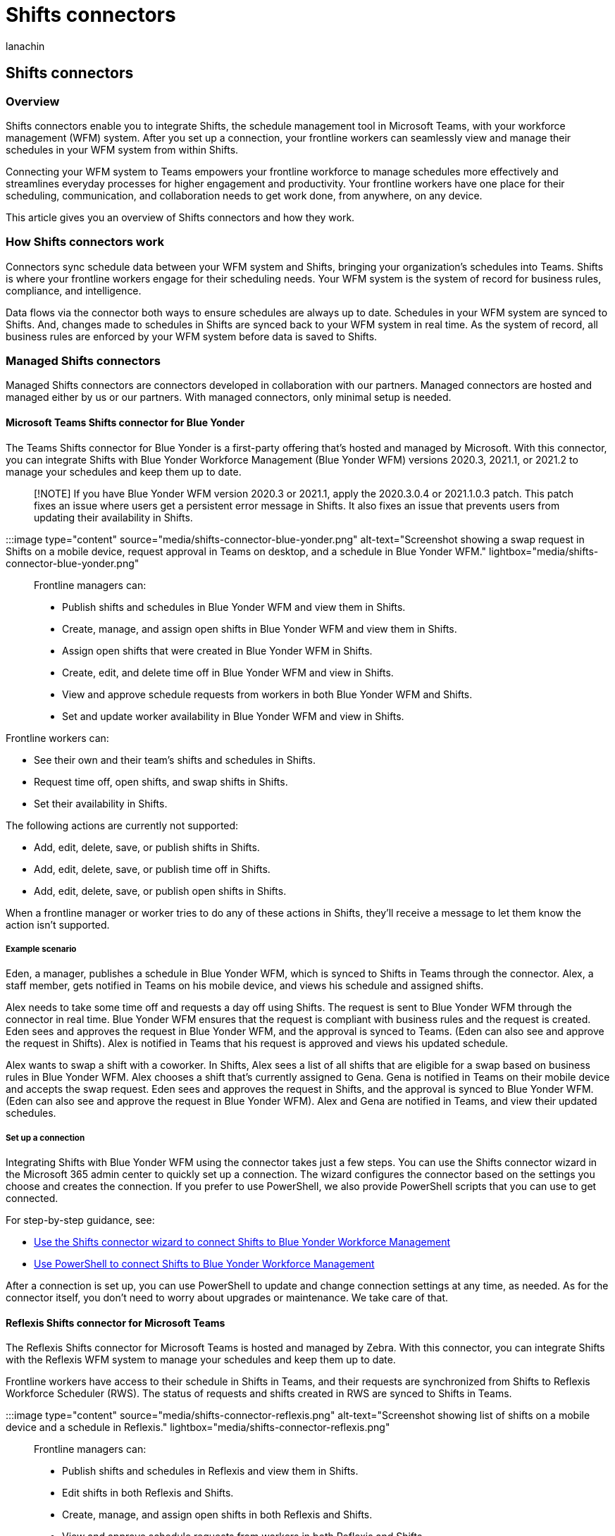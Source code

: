 = Shifts connectors
:appliesto: ["Microsoft Teams", "Microsoft 365 for frontline workers"]
:audience: admin
:author: lanachin
:description: Learn about Shifts connectors and how to use them to connect Shifts to your workforce management system.
:manager: samanro
:ms.author: v-lanachin
:ms.collection: ["M365-collaboration", "m365-frontline"]
:ms.localizationpriority: high
:ms.reviewer: aaku
:ms.service: microsoft-365-frontline
:ms.topic: article
:search.appverid: MET150

== Shifts connectors

=== Overview

Shifts connectors enable you to integrate Shifts, the schedule management tool in Microsoft Teams, with your workforce management (WFM) system.
After you set up a connection, your frontline workers can seamlessly view and manage their schedules in your WFM system from within Shifts.

Connecting your WFM system to Teams empowers your frontline workforce to manage schedules more effectively and streamlines everyday processes for higher engagement and productivity.
Your frontline workers have one place for their scheduling, communication, and collaboration needs to get work done, from anywhere, on any device.

This article gives you an overview of Shifts connectors and how they work.

=== How Shifts connectors work

Connectors sync schedule data between your WFM system and Shifts, bringing your organization's schedules into Teams.
Shifts is where your frontline workers engage for their scheduling needs.
Your WFM system is the system of record for business rules, compliance, and intelligence.

Data flows via the connector both ways to ensure schedules are always up to date.
Schedules in your WFM system are synced to Shifts.
And, changes made to schedules in Shifts are synced back to your WFM system in real time.
As the system of record, all business rules are enforced by your WFM system before data is saved to Shifts.

=== Managed Shifts connectors

Managed Shifts connectors are connectors developed in collaboration with our partners.
Managed connectors are hosted and managed either by us or our partners.
With managed connectors, only minimal setup is needed.

==== Microsoft Teams Shifts connector for Blue Yonder

+++<a name="blue_yonder">++++++</a>+++

The Teams Shifts connector for Blue Yonder is a first-party offering that's hosted and managed by Microsoft.
With this connector, you can integrate Shifts with Blue Yonder Workforce Management (Blue Yonder WFM) versions 2020.3, 2021.1, or 2021.2 to manage your schedules and keep them up to date.

____
[!NOTE] If you have Blue Yonder WFM version 2020.3 or 2021.1, apply the 2020.3.0.4 or 2021.1.0.3 patch.
This patch fixes an issue where users get a persistent error message in Shifts.
It also  fixes an issue that prevents users from updating their availability in Shifts.
____

:::image type="content" source="media/shifts-connector-blue-yonder.png" alt-text="Screenshot showing a swap request in Shifts on a mobile device, request approval in Teams on desktop, and a schedule in Blue Yonder WFM." lightbox="media/shifts-connector-blue-yonder.png":::

Frontline managers can:

* Publish shifts and schedules in Blue Yonder WFM and view them in Shifts.
* Create, manage, and assign open shifts in Blue Yonder WFM and view them in Shifts.
* Assign open shifts that were created in Blue Yonder WFM in Shifts.
* Create, edit, and delete time off in Blue Yonder WFM and view in Shifts.
* View and approve schedule requests from workers in both Blue Yonder WFM and Shifts.
* Set and update worker availability in Blue Yonder WFM and view in Shifts.

Frontline workers can:

* See their own and their team's shifts and schedules in Shifts.
* Request time off, open shifts, and swap shifts in Shifts.
* Set their availability in Shifts.

The following actions are currently not supported:

* Add, edit, delete, save, or publish shifts in Shifts.
* Add, edit, delete, save, or publish time off in Shifts.
* Add, edit, delete, save, or publish open shifts in Shifts.

When a frontline manager or worker tries to do any of these actions in Shifts, they'll receive a message to let them know the action isn't supported.

===== Example scenario

Eden, a manager, publishes a schedule in Blue Yonder WFM, which is synced to Shifts in Teams through the connector.
Alex, a staff member, gets notified in Teams on his mobile device, and views his schedule and assigned shifts.

Alex needs to take some time off and requests a day off using Shifts.
The request is sent to Blue Yonder WFM through the connector in real time.
Blue Yonder WFM ensures that the request is compliant with business rules and the request is created.
Eden sees and approves the request in Blue Yonder WFM, and the approval is synced to Teams.
(Eden can also see and approve the request in Shifts).
Alex is notified in Teams that his request is approved and views his updated schedule.

Alex wants to swap a shift with a coworker.
In Shifts, Alex sees a list of all shifts that are eligible for a swap based on business rules in Blue Yonder WFM.
Alex chooses a shift that's currently assigned to Gena.
Gena is notified in Teams on their mobile device and accepts the swap request.
Eden sees and approves the request in Shifts, and the approval is synced to Blue Yonder WFM.
(Eden can also see and approve the request in Blue Yonder WFM).
Alex and Gena are notified in Teams, and view their updated schedules.

===== Set up a connection

Integrating Shifts with Blue Yonder WFM using the connector takes just a few steps.
You can use the Shifts connector wizard in the Microsoft 365 admin center to quickly set up a connection.
The wizard configures the connector based on the settings you choose and creates the connection.
If you prefer to use PowerShell, we also provide PowerShell scripts that you can use to get connected.

For step-by-step guidance, see:

* xref:shifts-connector-wizard.adoc[Use the Shifts connector wizard to connect Shifts to Blue Yonder Workforce Management]
* xref:shifts-connector-blue-yonder-powershell-setup.adoc[Use PowerShell to connect Shifts to Blue Yonder Workforce Management]

After a connection is set up, you can use PowerShell to update and change connection settings at any time, as needed.
As for the connector itself, you don't need to worry about upgrades or maintenance.
We take care of that.

==== Reflexis Shifts connector for Microsoft Teams

The Reflexis Shifts connector for Microsoft Teams is hosted and managed by Zebra.
With this connector, you can integrate Shifts with the Reflexis WFM system to manage your schedules and keep them up to date.

Frontline workers have access to their schedule in Shifts in Teams, and their requests are synchronized from Shifts to Reflexis Workforce Scheduler (RWS).
The status of requests and shifts created in RWS are synced to Shifts in Teams.

:::image type="content" source="media/shifts-connector-reflexis.png" alt-text="Screenshot showing list of shifts on a mobile device and a schedule in Reflexis." lightbox="media/shifts-connector-reflexis.png":::

Frontline managers can:

* Publish shifts and schedules in Reflexis and view them in Shifts.
* Edit shifts in both Reflexis and Shifts.
* Create, manage, and assign open shifts in both Reflexis and Shifts.
* View and approve schedule requests from workers in both Reflexis and Shifts.

Frontline workers can:

* See their own and their team's shifts and schedules in Shifts.
* Request time off, open shifts, and swap and offer shifts in Shifts.

To learn more, go to https://connect.zebra.com/microsoft-connectors.

=== Related articles

* link:/microsoftteams/expand-teams-across-your-org/shifts/manage-the-shifts-app-for-your-organization-in-teams?bc=/microsoft-365/frontline/breadcrumb/toc.json&toc=/microsoft-365/frontline/toc.json[Manage the Shifts app]

